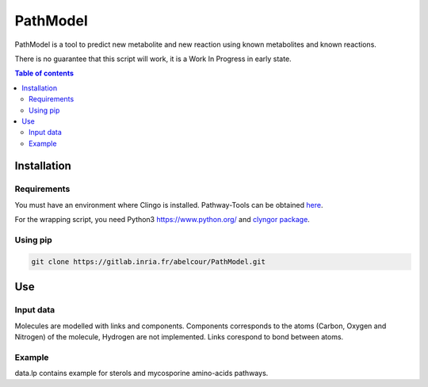 PathModel
=========

PathModel is a tool to predict new metabolite and new reaction using known metabolites and known reactions. 

There is no guarantee that this script will work, it is a Work In Progress in early state.

.. contents:: Table of contents
   :backlinks: top
   :local:

Installation
------------

Requirements
~~~~~~~~~~~~

You must have an environment where Clingo is installed. Pathway-Tools can be obtained `here <https://github.com/potassco/clingo>`__.

For the wrapping script, you need Python3 `<https://www.python.org/>`__ and `clyngor package <https://github.com/Aluriak/clyngor>`__.

Using pip
~~~~~~~~~

.. code:: sh

	git clone https://gitlab.inria.fr/abelcour/PathModel.git

Use
---

Input data
~~~~~~~~~~

Molecules are modelled with links and components.
Components corresponds to the atoms (Carbon, Oxygen and Nitrogen) of the molecule, Hydrogen are not implemented.
Links corespond to bond between atoms. 

Example
~~~~~~~

data.lp contains example for sterols and mycosporine amino-acids pathways.